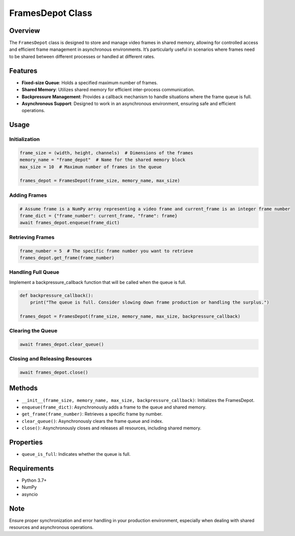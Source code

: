 FramesDepot Class
=================

Overview
--------

The ``FramesDepot`` class is designed to store and manage video frames
in shared memory, allowing for controlled access and efficient frame
management in asynchronous environments. It’s particularly useful in
scenarios where frames need to be shared between different processes or
handled at different rates.

Features
--------

-  **Fixed-size Queue**: Holds a specified maximum number of frames.
-  **Shared Memory**: Utilizes shared memory for efficient inter-process
   communication.
-  **Backpressure Management**: Provides a callback mechanism to handle
   situations where the frame queue is full.
-  **Asynchronous Support**: Designed to work in an asynchronous
   environment, ensuring safe and efficient operations.

Usage
-----

Initialization
~~~~~~~~~~~~~~

.. code:: python

   frame_size = (width, height, channels)  # Dimensions of the frames
   memory_name = "frame_depot"  # Name for the shared memory block
   max_size = 10  # Maximum number of frames in the queue

   frames_depot = FramesDepot(frame_size, memory_name, max_size)

Adding Frames
~~~~~~~~~~~~~

.. code:: python

   # Assume frame is a NumPy array representing a video frame and current_frame is an integer frame number
   frame_dict = {"frame_number": current_frame, "frame": frame}
   await frames_depot.enqueue(frame_dict)

Retrieving Frames
~~~~~~~~~~~~~~~~~

.. code:: python

   frame_number = 5  # The specific frame number you want to retrieve
   frames_depot.get_frame(frame_number)

Handling Full Queue
~~~~~~~~~~~~~~~~~~~

Implement a backpressure_callback function that will be called when the
queue is full.

.. code:: python

   def backpressure_callback():
       print("The queue is full. Consider slowing down frame production or handling the surplus.")

   frames_depot = FramesDepot(frame_size, memory_name, max_size, backpressure_callback)

Clearing the Queue
~~~~~~~~~~~~~~~~~~

.. code:: python

   await frames_depot.clear_queue()

Closing and Releasing Resources
~~~~~~~~~~~~~~~~~~~~~~~~~~~~~~~

.. code:: python

   await frames_depot.close()

Methods
-------

-  ``__init__(frame_size, memory_name, max_size, backpressure_callback)``:
   Initializes the FramesDepot.
-  ``enqueue(frame_dict)``: Asynchronously adds a frame to the queue and
   shared memory.
-  ``get_frame(frame_number)``: Retrieves a specific frame by number.
-  ``clear_queue()``: Asynchronously clears the frame queue and index.
-  ``close()``: Asynchronously closes and releases all resources,
   including shared memory.

Properties
----------

-  ``queue_is_full``: Indicates whether the queue is full.

Requirements
------------

-  Python 3.7+
-  NumPy
-  asyncio

Note
----

Ensure proper synchronization and error handling in your production
environment, especially when dealing with shared resources and
asynchronous operations.
